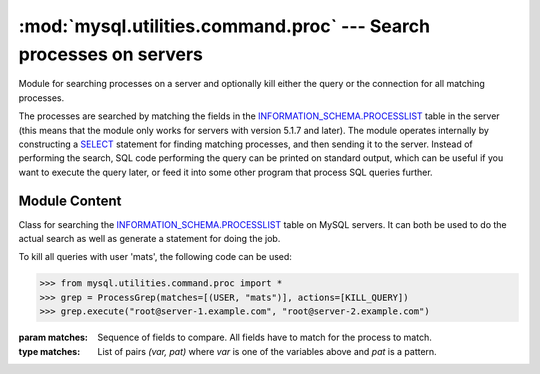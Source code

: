 ###################################################################
:mod:`mysql.utilities.command.proc` --- Search processes on servers
###################################################################

.. module:: mysql.utilities.command.proc

Module for searching processes on a server and optionally kill either
the query or the connection for all matching processes.

The processes are searched by matching the fields in the
`INFORMATION_SCHEMA.PROCESSLIST`_ table in the server (this means that
the module only works for servers with version 5.1.7 and later). The
module operates internally by constructing a `SELECT`_ statement for
finding matching processes, and then sending it to the server.
Instead of performing the search, SQL code performing the query can be
printed on standard output, which can be useful if you want to execute
the query later, or feed it into some other program that process SQL
queries further.


Module Content
--------------

.. data:: KILL_QUERY
          KILL_CONNECTION
          PRINT_PROCESS

   Constants for the different actions that can be done on processes.

.. data:: ID
          USER
          HOST
          DB
          COMMAND
          TIME
          STATE
          INFO

   Constants for the columns available in the processlist table.

.. class:: ProcessGrep(matches, actions=[], use_regexp=False)

   Class for searching the `INFORMATION_SCHEMA.PROCESSLIST`_ table on
   MySQL servers. It can both be used to do the actual search as well
   as generate a statement for doing the job.

   To kill all queries with user 'mats', the following code can be used:

   >>> from mysql.utilities.command.proc import *
   >>> grep = ProcessGrep(matches=[(USER, "mats")], actions=[KILL_QUERY])
   >>> grep.execute("root@server-1.example.com", "root@server-2.example.com")

   :param matches: Sequence of fields to compare. All fields have to
                   match for the process to match.

   :type matches: List of pairs *(var, pat)* where *var* is one of the
                  variables above and *pat* is a pattern.

   .. method:: sql([only_body=False])

      Get SQL code for executing the search (and optionally, the
      kill).

      If *only_body* is ``True``, only the body of the function is
      shown. This is useful if the SQL code is going to be used with
      other utilities that generate the routine declaration. If
      *only_body* is false, a complete procedure will be generated if
      there is any kill action supplied, and just a select statement
      if it is a plain search.

      :type only_body: boolean
      :param only_body: Only show the body of the procedure. If this
                        is ``False``, then a complete procedure will
                        be returned.
      :returns: SQL code for executing the operation given by the
                options.
      :rtype: string

   .. method:: execute(connections[, output=sys.stdout, connector=MySQLdb])

      Execute the search on each of the connections supplied. If
      *output* is not ``None``, then the value will be treated as a
      file object and the result of the execution printed on that
      stream.

      :param connections: Sequence of connections to query.
      :type connections: Sequence of :ref:`connection specificers`
      :param output: File object for printing output to
      :param connector: Connector to use.


.. References
.. ----------
.. _`INFORMATION_SCHEMA.PROCESSLIST`: http://dev.mysql.com/doc/refman/5.1/en/processlist-table.html
.. _`SELECT`: http://dev.mysql.com/doc/refman/5.1/en/select.html

